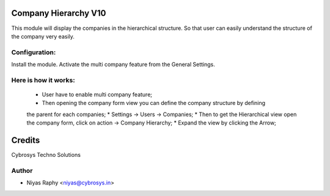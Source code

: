 Company Hierarchy V10
=====================

This module will display the companies in the hierarchical structure. So that user can easily understand the
structure of the company very easily.

Configuration:
--------------
Install the module. Activate the multi company feature from the General Settings.

Here is how it works:
---------------------
    * User have to enable multi company feature;
    * Then opening the company form view you can define the company structure by defining
    the parent for each companies;
    * Settings -> Users -> Companies;
    * Then to get the Hierarchical view open the company form, click on action -> Company Hierarchy;
    * Expand the view by clicking the Arrow;

Credits
=======
Cybrosys Techno Solutions

Author
------
* Niyas Raphy <niyas@cybrosys.in>
